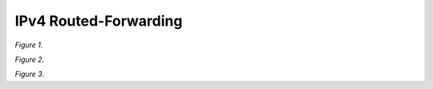 IPv4 Routed-Forwarding
======================

.. raw:: html

    <iframe width="700" height="700" frameborder="0" scrolling="no" src="../_static/vpp/cpmt-ip4-1.html"></iframe>

*Figure 1.*

.. raw:: html

    <iframe width="700" height="700" frameborder="0" scrolling="no" src="../_static/vpp/cpmt-ip4-5.html"></iframe>

*Figure 2.*

.. raw:: html

    <iframe width="700" height="700" frameborder="0" scrolling="no" src="../_static/vpp/cpmt-ip4-30.html"></iframe>

*Figure 3.*
